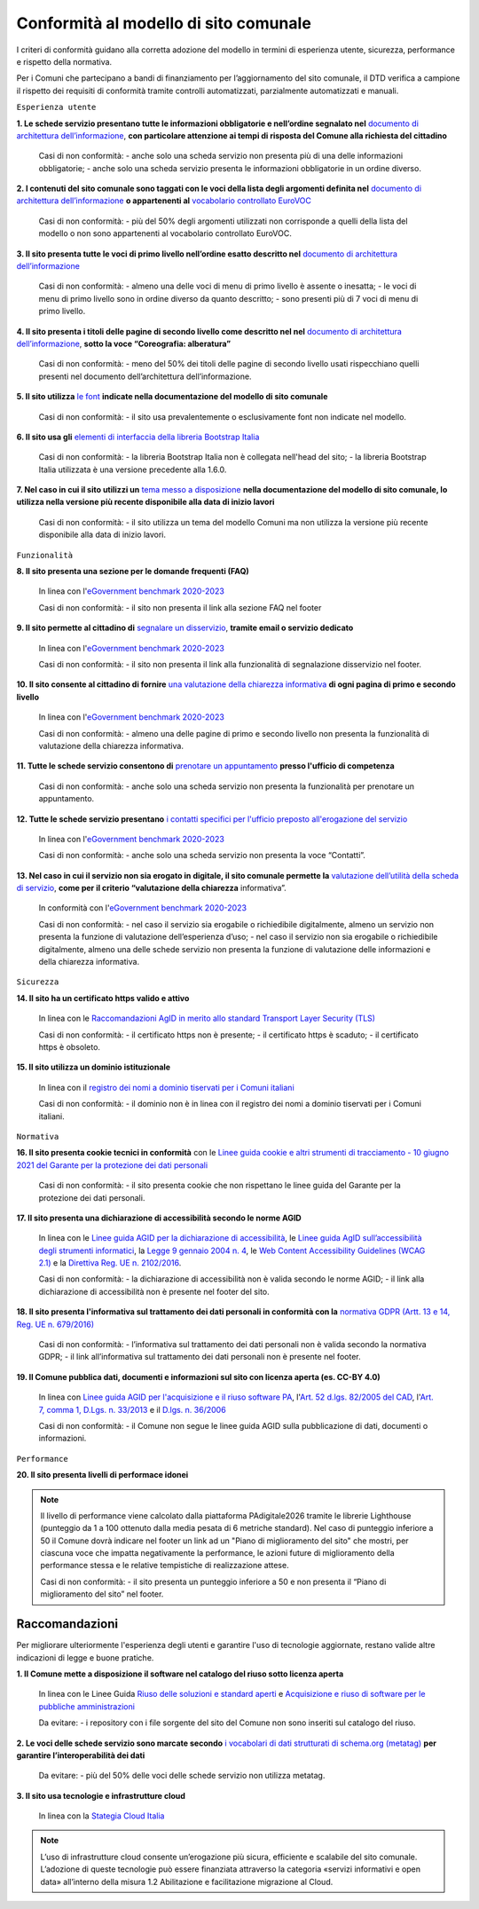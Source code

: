 Conformità al modello di sito comunale
======================================

I criteri di conformità guidano alla corretta adozione del modello in termini di esperienza utente, sicurezza, performance e rispetto della normativa. 

Per i Comuni che partecipano a bandi di finanziamento per l’aggiornamento del sito comunale, il DTD verifica a campione il rispetto dei requisiti di conformità tramite controlli automatizzati, parzialmente automatizzati e manuali.

``Esperienza utente``

**1. Le schede servizio presentano tutte le informazioni obbligatorie e nell’ordine segnalato nel** `documento di architettura dell’informazione <../modello-sito-comunale/architettura-informazione.html>`_, **con particolare attenzione ai tempi di risposta del Comune alla richiesta del cittadino**

  Casi di non conformità: 
  - anche solo una scheda servizio non presenta più di una delle informazioni obbligatorie;
  - anche solo una scheda servizio presenta le informazioni obbligatorie in un ordine diverso.



**2. I contenuti del sito comunale sono taggati con le voci della lista degli argomenti definita nel** `documento di architettura dell’informazione <../modello-sito-comunale/architettura-informazione.html#tassonomie>`_ **o appartenenti al** `vocabolario controllato EuroVOC <https://eur-lex.europa.eu/browse/eurovoc.html?locale=it>`_

  Casi di non conformità:
  - più del 50% degli argomenti utilizzati non corrisponde a quelli della lista del modello o non sono appartenenti al vocabolario controllato EuroVOC.



**3. Il sito presenta tutte le voci di primo livello nell’ordine esatto descritto nel** `documento di architettura dell’informazione <../modello-sito-comunale/architettura-informazione.html/#navigazione-e-alberatura>`_

  Casi di non conformità:
  - almeno una delle voci di menu di primo livello è assente o inesatta;
  - le voci di menu di primo livello sono in ordine diverso da quanto descritto;
  - sono presenti più di 7 voci di menu di primo livello.


**4. Il sito presenta i titoli delle pagine di secondo livello come descritto nel nel** `documento di architettura dell’informazione <../modello-sito-comunale/architettura-informazione.html/#navigazione-e-alberatura>`_, **sotto la voce “Coreografia: alberatura”**

  Casi di non conformità:
  - meno del 50% dei titoli delle pagine di secondo livello usati rispecchiano quelli presenti nel documento dell’architettura dell’informazione.



**5. Il sito utilizza** `le font <../modello-sito-comunale/template-html.html#le-font-del-modello>`_ **indicate nella documentazione del modello di sito comunale**

  Casi di non conformità:
  - il sito usa prevalentemente o esclusivamente font non indicate nel modello.



**6. Il sito usa gli** `elementi di interfaccia della libreria Bootstrap Italia <https://italia.github.io/bootstrap-italia/docs/componenti/introduzione/>`_

  Casi di non conformità:
  - la libreria Bootstrap Italia non è collegata nell'head del sito;
  - la libreria Bootstrap Italia utilizzata è una versione precedente alla 1.6.0.



**7. Nel caso in cui il sito utilizzi un** `tema messo a disposizione <../modello-sito-comunale/temi-cms.html>`_ **nella documentazione del modello di sito comunale, lo utilizza nella versione più recente disponibile alla data di inizio lavori**

  Casi di non conformità:
  - il sito utilizza un tema del modello Comuni ma non utilizza la versione più recente disponibile alla data di inizio lavori.



``Funzionalità``

**8. Il sito presenta una sezione per le domande frequenti (FAQ)**

  In linea con  l'`eGovernment benchmark 2020-2023 <https://op.europa.eu/it/publication-detail/-/publication/333fe21f-4372-11ec-89db-01aa75ed71a1>`_
  
  Casi di non conformità:
  - il sito non presenta il link alla sezione FAQ nel footer


**9. Il sito permette al cittadino di** `segnalare un disservizio <../modello-sito-comunale/funzionalita.html#segnalazione-disservizio>`_, **tramite email o servizio dedicato**

  In linea con l'`eGovernment benchmark 2020-2023 <https://op.europa.eu/it/publication-detail/-/publication/333fe21f-4372-11ec-89db-01aa75ed71a1>`_
  
  Casi di non conformità:
  - il sito non presenta il link alla funzionalità di segnalazione disservizio nel footer.


**10. Il sito consente al cittadino di fornire** `una valutazione della chiarezza informativa <../modello-sito-comunale/funzionalita.html#valutazione-della-chiarezza-informativa-delle-pagine>`_ **di ogni pagina di primo e secondo livello**

  In linea con l'`eGovernment benchmark 2020-2023 <https://op.europa.eu/it/publication-detail/-/publication/333fe21f-4372-11ec-89db-01aa75ed71a1>`_

  Casi di non conformità:
  - almeno una delle pagine di primo e secondo livello non presenta la funzionalità di valutazione della chiarezza informativa.

**11. Tutte le schede servizio consentono di** `prenotare un appuntamento <../modello-sito-comunale/funzionalita.html#prenotazione-appuntamento>`_ **presso l'ufficio di competenza**

  Casi di non conformità:
  - anche solo una scheda servizio non presenta la funzionalità per prenotare un appuntamento.


**12. Tutte le schede servizio presentano** `i contatti specifici per l'ufficio preposto all'erogazione del servizio <../modello-sito-comunale/funzionalita.html#richiesta-di-assistenza>`_

  In linea con l'`eGovernment benchmark 2020-2023 <https://op.europa.eu/it/publication-detail/-/publication/333fe21f-4372-11ec-89db-01aa75ed71a1>`_
  
  Casi di non conformità:
  - anche solo una scheda servizio non presenta la voce “Contatti”.


**13. Nel caso in cui il servizio non sia erogato in digitale, il sito comunale permette la** `valutazione dell’utilità della scheda di servizio <../modello-sito-comunale/funzionalita.html#valutazione-della-chiarezza-informativa-delle-pagine>`_, **come per il criterio “valutazione della chiarezza** informativa”.

  In conformità con l'`eGovernment benchmark 2020-2023 <https://op.europa.eu/it/publication-detail/-/publication/333fe21f-4372-11ec-89db-01aa75ed71a1>`_

  Casi di non conformità:
  - nel caso il servizio sia erogabile o richiedibile digitalmente, almeno un servizio non presenta la funzione di valutazione dell’esperienza d’uso;
  - nel caso il servizio non sia erogabile o richiedibile digitalmente, almeno una delle schede servizio non presenta la funzione di valutazione delle     informazioni e della chiarezza informativa.


``Sicurezza``

**14. Il sito ha un certificato https valido e attivo**

  In linea con le `Raccomandazioni AgID in merito allo standard Transport Layer Security (TLS) <https://cert-agid.gov.it/wp-content/uploads/2020/11/AgID-RACCSECTLS-01.pdf>`_

  Casi di non conformità:
  - il certificato https non è presente;
  - il certificato https è scaduto;
  - il certificato https è obsoleto.


**15. Il sito utilizza un dominio istituzionale**

  In linea con il `registro dei nomi a dominio tiservati per i Comuni italiani <https://www.nic.it/sites/default/files/docs/comuni_list.html>`_

  Casi di non conformità:
  - il dominio non è in linea con il registro dei nomi a dominio tiservati per i Comuni italiani.


``Normativa``

**16. Il sito presenta cookie tecnici in conformità** con le `Linee guida cookie e altri strumenti di tracciamento - 10 giugno 2021 del Garante per la protezione dei dati personali <https://www.garanteprivacy.it/home/docweb/-/docweb-display/docweb/9677876>`_

  Casi di non conformità:
  - il sito presenta cookie che non rispettano le linee guida del Garante per la protezione dei dati personali.



**17. Il sito presenta una dichiarazione di accessibilità secondo le norme AGID**

  In linea con le `Linee guida AGID per la dichiarazione di accessibilità <https://www.agid.gov.it/it/design-servizi/accessibilita/dichiarazione-accessibilita>`_, le `Linee guida AgID sull’accessibilità degli strumenti informatici <https://docs.italia.it/AgID/documenti-in-consultazione/lg-accessibilita-docs/it/stabile/index.html>`_, la `Legge 9 gennaio 2004 n. 4 <https://www.normattiva.it/atto/caricaDettaglioAtto?atto.dataPubblicazioneGazzetta=2004-01-17&atto.codiceRedazionale=004G0015&atto.articolo.numero=0&atto.articolo.sottoArticolo=1&atto.articolo.sottoArticolo1=10&qId=cb6b9a05-f5c3-40ac-81b8-f89e73e5b4c7&tabID=0.029511124589268523&title=lbl.dettaglioAtto>`_, le `Web Content Accessibility Guidelines (WCAG 2.1) <https://www.w3.org/Translations/WCAG21-it/#background-on-wcag-2>`_ e la `Direttiva Reg. UE n. 2102/2016 <https://eur-lex.europa.eu/legal-content/IT/TXT/?uri=CELEX%3A32016L2102>`_.

  Casi di non conformità:
  - la dichiarazione di accessibilità non è valida secondo le norme AGID;
  - il link alla dichiarazione di accessibilità non è presente nel footer del sito.


**18. Il sito presenta l'informativa sul trattamento dei dati personali in conformità con la** `normativa GDPR (Artt. 13 e 14, Reg. UE n. 679/2016) <https://www.garanteprivacy.it/regolamentoue>`_

  Casi di non conformità:
  - l’informativa sul trattamento dei dati personali non è valida secondo la normativa GDPR;
  - il link all’informativa sul trattamento dei dati personali non è presente nel footer.


**19. Il Comune pubblica dati, documenti e informazioni sul sito con licenza aperta (es. CC-BY 4.0)**

  In linea con `Linee guida AGID per l'acquisizione e il riuso software PA <https://www.agid.gov.it/it/design-servizi/riuso-open-source/linee-guida-acquisizione-riuso-software-pa>`_, l'`Art. 52 d.lgs. 82/2005 del CAD <https://docs.italia.it/italia/piano-triennale-ict/codice-amministrazione-digitale-docs/it/stabile/_rst/capo_V-sezione_I-articolo_52.html>`_,  l'`Art. 7, comma 1, D.Lgs. n. 33/2013 <https://www.normattiva.it/uri-res/N2Ls?urn:nir:stato:decreto.legislativo:2013-03-14;33>`_ e il `D.lgs. n. 36/2006 <https://www.normattiva.it/uri-res/N2Ls?urn:nir:stato:decreto.legislativo:2006-01-24;36!vig=>`_

  Casi di non conformità:
  - il Comune non segue le linee guida AGID sulla pubblicazione di dati, documenti o informazioni.


``Performance``

**20. Il sito presenta livelli di performace idonei**

.. note::
  Il livello di performance viene calcolato dalla piattaforma PAdigitale2026 tramite le librerie Lighthouse (punteggio da 1 a 100 ottenuto dalla media pesata di 6 metriche standard). Nel caso di punteggio inferiore a 50 il Comune dovrà indicare nel footer un link ad un "Piano di miglioramento del sito" che mostri, per ciascuna voce che impatta negativamente la performance, le azioni future di miglioramento della performance stessa e le relative tempistiche di realizzazione attese.
  
  Casi di non conformità:
  - il sito presenta un punteggio inferiore a 50 e non presenta il “Piano di miglioramento del sito” nel footer.



Raccomandazioni
~~~~~~~~~~~~~~~

Per migliorare ulteriormente l'esperienza degli utenti e garantire l'uso di tecnologie aggiornate, restano valide altre indicazioni di legge e buone pratiche.

**1. Il Comune mette a disposizione il software nel catalogo del riuso sotto licenza aperta**

  In linea con le Linee Guida `Riuso delle soluzioni e standard aperti <https://docs.italia.it/italia/piano-triennale-ict/codice-amministrazione-digitale-docs/it/v2021-07-30/_rst/capo_VI-articolo_69.html?highlight=riuso>`_ e `Acquisizione e riuso di software per le pubbliche amministrazioni <https://www.agid.gov.it/it/design-servizi/riuso-open-source/linee-guida-acquisizione-riuso-software-pa>`_

  Da evitare:
  - i repository con i file sorgente del sito del Comune non sono inseriti sul catalogo del riuso.



**2. Le voci delle schede servizio sono marcate secondo** `i vocabolari di dati strutturati di schema.org (metatag) <../modello-sito-comunale/scheda-servizio.html#dati-strutturati-e-interoperabilità>`_ **per garantire l’interoperabilità dei dati**

  Da evitare:
  - più del 50% delle voci delle schede servizio non utilizza metatag.


**3. Il sito usa tecnologie e infrastrutture cloud**

  In linea con la `Stategia Cloud Italia <https://cloud.italia.it/strategia-cloud-pa/>`_

.. note::
  L’uso di infrastrutture cloud consente un’erogazione più sicura, efficiente e scalabile del sito comunale. L’adozione di queste tecnologie può essere finanziata attraverso la categoria «servizi informativi e open data» all’interno della misura 1.2 Abilitazione e facilitazione migrazione al Cloud.

